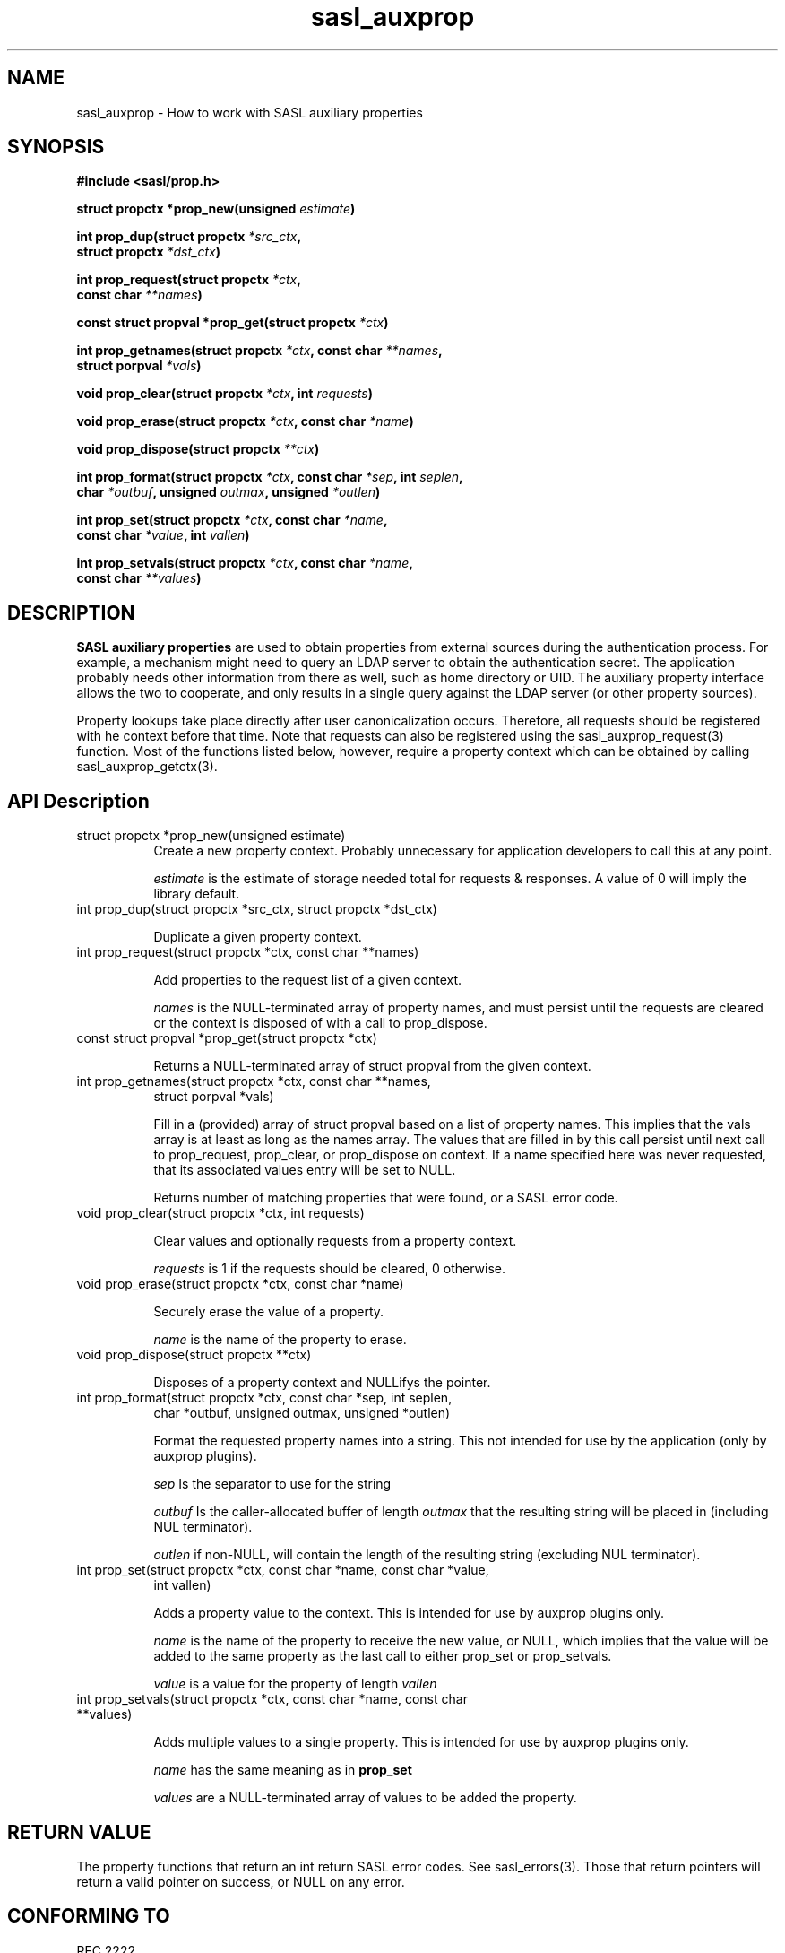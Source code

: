 .\" -*- nroff -*-
.\" 
.\" Copyright (c) 2001 Carnegie Mellon University.  All rights reserved.
.\"
.\" Redistribution and use in source and binary forms, with or without
.\" modification, are permitted provided that the following conditions
.\" are met:
.\"
.\" 1. Redistributions of source code must retain the above copyright
.\"    notice, this list of conditions and the following disclaimer. 
.\"
.\" 2. Redistributions in binary form must reproduce the above copyright
.\"    notice, this list of conditions and the following disclaimer in
.\"    the documentation and/or other materials provided with the
.\"    distribution.
.\"
.\" 3. The name "Carnegie Mellon University" must not be used to
.\"    endorse or promote products derived from this software without
.\"    prior written permission. For permission or any other legal
.\"    details, please contact  
.\"      Office of Technology Transfer
.\"      Carnegie Mellon University
.\"      5000 Forbes Avenue
.\"      Pittsburgh, PA  15213-3890
.\"      (412) 268-4387, fax: (412) 268-7395
.\"      tech-transfer@andrew.cmu.edu
.\"
.\" 4. Redistributions of any form whatsoever must retain the following
.\"    acknowledgment:
.\"    "This product includes software developed by Computing Services
.\"     at Carnegie Mellon University (http://www.cmu.edu/computing/)."
.\"
.\" CARNEGIE MELLON UNIVERSITY DISCLAIMS ALL WARRANTIES WITH REGARD TO
.\" THIS SOFTWARE, INCLUDING ALL IMPLIED WARRANTIES OF MERCHANTABILITY
.\" AND FITNESS, IN NO EVENT SHALL CARNEGIE MELLON UNIVERSITY BE LIABLE
.\" FOR ANY SPECIAL, INDIRECT OR CONSEQUENTIAL DAMAGES OR ANY DAMAGES
.\" WHATSOEVER RESULTING FROM LOSS OF USE, DATA OR PROFITS, WHETHER IN
.\" AN ACTION OF CONTRACT, NEGLIGENCE OR OTHER TORTIOUS ACTION, ARISING
.\" OUT OF OR IN CONNECTION WITH THE USE OR PERFORMANCE OF THIS SOFTWARE.
.\" 
.TH sasl_auxprop "10 July 2001" SASL "SASL man pages"
.SH NAME
sasl_auxprop \- How to work with SASL auxiliary properties

.SH SYNOPSIS
.nf
.B #include <sasl/prop.h>

.BI "struct propctx *prop_new(unsigned " estimate ") "

.BI "int prop_dup(struct propctx " *src_ctx ", "
.BI "             struct propctx " *dst_ctx ")"

.BI "int prop_request(struct propctx " *ctx ", "
.BI "                 const char " **names ")"

.BI "const struct propval *prop_get(struct propctx " *ctx ")"

.BI "int prop_getnames(struct propctx " *ctx ", const char " **names ","
.BI "                  struct porpval " *vals ")"

.BI "void prop_clear(struct propctx " *ctx ", int " requests ")"

.BI "void prop_erase(struct propctx " *ctx ", const char " *name ")"

.BI "void prop_dispose(struct propctx " **ctx ")"

.BI "int prop_format(struct propctx " *ctx ", const char " *sep ", int " seplen ", "
.BI "                char " *outbuf ", unsigned " outmax ", unsigned " *outlen ")"

.BI "int prop_set(struct propctx " *ctx ", const char " *name ","
.BI "             const char " *value ", int " vallen ")"

.BI "int prop_setvals(struct propctx " *ctx ", const char " *name ","
.BI "                 const char " **values ")"
.SH DESCRIPTION

.B SASL auxiliary properties
are used to obtain properties from external sources during the authentication
process.  For example, a mechanism might need to query an LDAP server to
obtain the authentication secret.  The application probably needs other
information from there as well, such as home directory or UID.  The
auxiliary property interface allows the two to cooperate, and only results
in a single query against the LDAP server (or other property sources).

Property lookups take place directly after user canonicalization occurs.
Therefore, all requests should be registered with he context before that
time.  Note that requests can also be registered using the
sasl_auxprop_request(3) function.  Most of the functions listed below, 
however, require a property context which can be obtained by calling
sasl_auxprop_getctx(3).

.SH API Description
.TP 0.8i
struct propctx *prop_new(unsigned estimate)
Create a new property context.  Probably unnecessary for application
developers to call this at any point.

.I estimate
is the estimate of storage needed total for requests & responses.
A value of 0 will imply the library default.

.TP 0.8i
int prop_dup(struct propctx *src_ctx, struct propctx *dst_ctx)

Duplicate a given property context.

.TP 0.8i
int prop_request(struct propctx *ctx, const char **names)

Add properties to the request list of a given context.

.I names
is the NULL-terminated array of property names, and must persist until
the requests are cleared or the context is disposed of with a call
to prop_dispose.

.TP 0.8i
const struct propval *prop_get(struct propctx *ctx)

Returns a NULL-terminated array of struct propval from the given context.

.TP 0.8i
int prop_getnames(struct propctx *ctx, const char **names,
                  struct porpval *vals)

Fill in a (provided) array of struct propval based on a list of property
names.  This implies that the vals array is at least as long as the
names array. The values that are filled in by this call
persist until next call to prop_request, prop_clear,
or prop_dispose on context.  If a name specified here was never requested,
that its associated values entry will be set to NULL.

Returns number of matching properties that were found, or a SASL error code.

.TP 0.8i
void prop_clear(struct propctx *ctx, int requests)

Clear values and optionally requests from a property context.

.I requests
is 1 if the requests should be cleared, 0 otherwise.

.TP 0.8i
void prop_erase(struct propctx *ctx, const char *name)

Securely erase the value of a property.

.I name
is the name of the property to erase.

.TP 0.8i
void prop_dispose(struct propctx **ctx)

Disposes of a property context and NULLifys the pointer.

.TP 0.8i
int prop_format(struct propctx *ctx, const char *sep, int seplen,
                char *outbuf, unsigned outmax, unsigned *outlen)

Format the requested property names into a string.  This not intended
for use by the application (only by auxprop plugins).

.I sep
Is the separator to use for the string

.I outbuf
Is the caller-allocated buffer of length
.I outmax
that the resulting string will be placed in (including NUL terminator).

.I outlen
if non-NULL, will contain the length of the resulting string (excluding NUL terminator).

.TP 0.8i
int prop_set(struct propctx *ctx, const char *name, const char *value,
             int vallen)

Adds a property value to the context.  This is intended for use by auxprop
plugins only.

.I name
is the name of the property to receive the new value, or NULL, which
implies that the value will be added to the same property as the last
call to either prop_set or prop_setvals.

.I value
is a value for the property of length
.I vallen

.TP 0.8i
int prop_setvals(struct propctx *ctx, const char *name, const char **values)

Adds multiple values to a single property.  This is intended for use by
auxprop plugins only.

.I name
has the same meaning as in 
.B prop_set

.I values
are a NULL-terminated array of values to be added the property.

.SH "RETURN VALUE"
The property functions that return an int return SASL error codes.
See sasl_errors(3).  Those that return pointers will return a valid pointer
on success, or NULL on any error.

.SH "CONFORMING TO"
RFC 2222

.SH "SEE ALSO"
sasl(3), sasl_errors(3), sasl_auxprop_request(3), sasl_auxprop_getctx(3)
